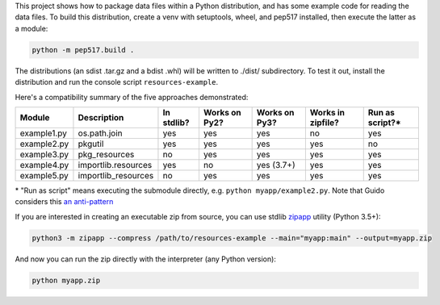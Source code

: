 This project shows how to package data files within a Python distribution, and has some example code for reading the data files. To build this distribution, create a venv with setuptools, wheel, and pep517 installed, then execute the latter as a module:

.. code-block:: bash

   python -m pep517.build .

The distributions (an sdist .tar.gz and a bdist .whl) will be written to ./dist/ subdirectory. To test it out, install the distribution and run the console script ``resources-example``.

Here's a compatibility summary of the five approaches demonstrated:

+-------------+---------------------+------------+---------------+---------------+-------------------+-----------------+
| Module      | Description         | In stdlib? | Works on Py2? | Works on Py3? | Works in zipfile? | Run as script?* |
+=============+=====================+============+===============+===============+===================+=================+
| example1.py | os.path.join        |     yes    |      yes      |      yes      |         no        |       yes       |
+-------------+---------------------+------------+---------------+---------------+-------------------+-----------------+
| example2.py | pkgutil             |     yes    |      yes      |      yes      |        yes        |        no       |
+-------------+---------------------+------------+---------------+---------------+-------------------+-----------------+
| example3.py | pkg_resources       |     no     |      yes      |      yes      |        yes        |       yes       |
+-------------+---------------------+------------+---------------+---------------+-------------------+-----------------+
| example4.py | importlib.resources |     yes    |       no      |   yes (3.7+)  |        yes        |       yes       |
+-------------+---------------------+------------+---------------+---------------+-------------------+-----------------+
| example5.py | importlib_resources |     no     |      yes      |      yes      |        yes        |       yes       |
+-------------+---------------------+------------+---------------+---------------+-------------------+-----------------+

\* "Run as script" means executing the submodule directly, e.g. ``python myapp/example2.py``. Note that Guido considers this `an anti-pattern <https://mail.python.org/pipermail/python-3000/2007-April/006793.html>`_

If you are interested in creating an executable zip from source, you can use stdlib `zipapp <https://docs.python.org/3/library/zipapp.html>`_ utility (Python 3.5+):

.. code-block:: bash

   python3 -m zipapp --compress /path/to/resources-example --main="myapp:main" --output=myapp.zip

And now you can run the zip directly with the interpreter (any Python version):

.. code-block:: bash

   python myapp.zip
